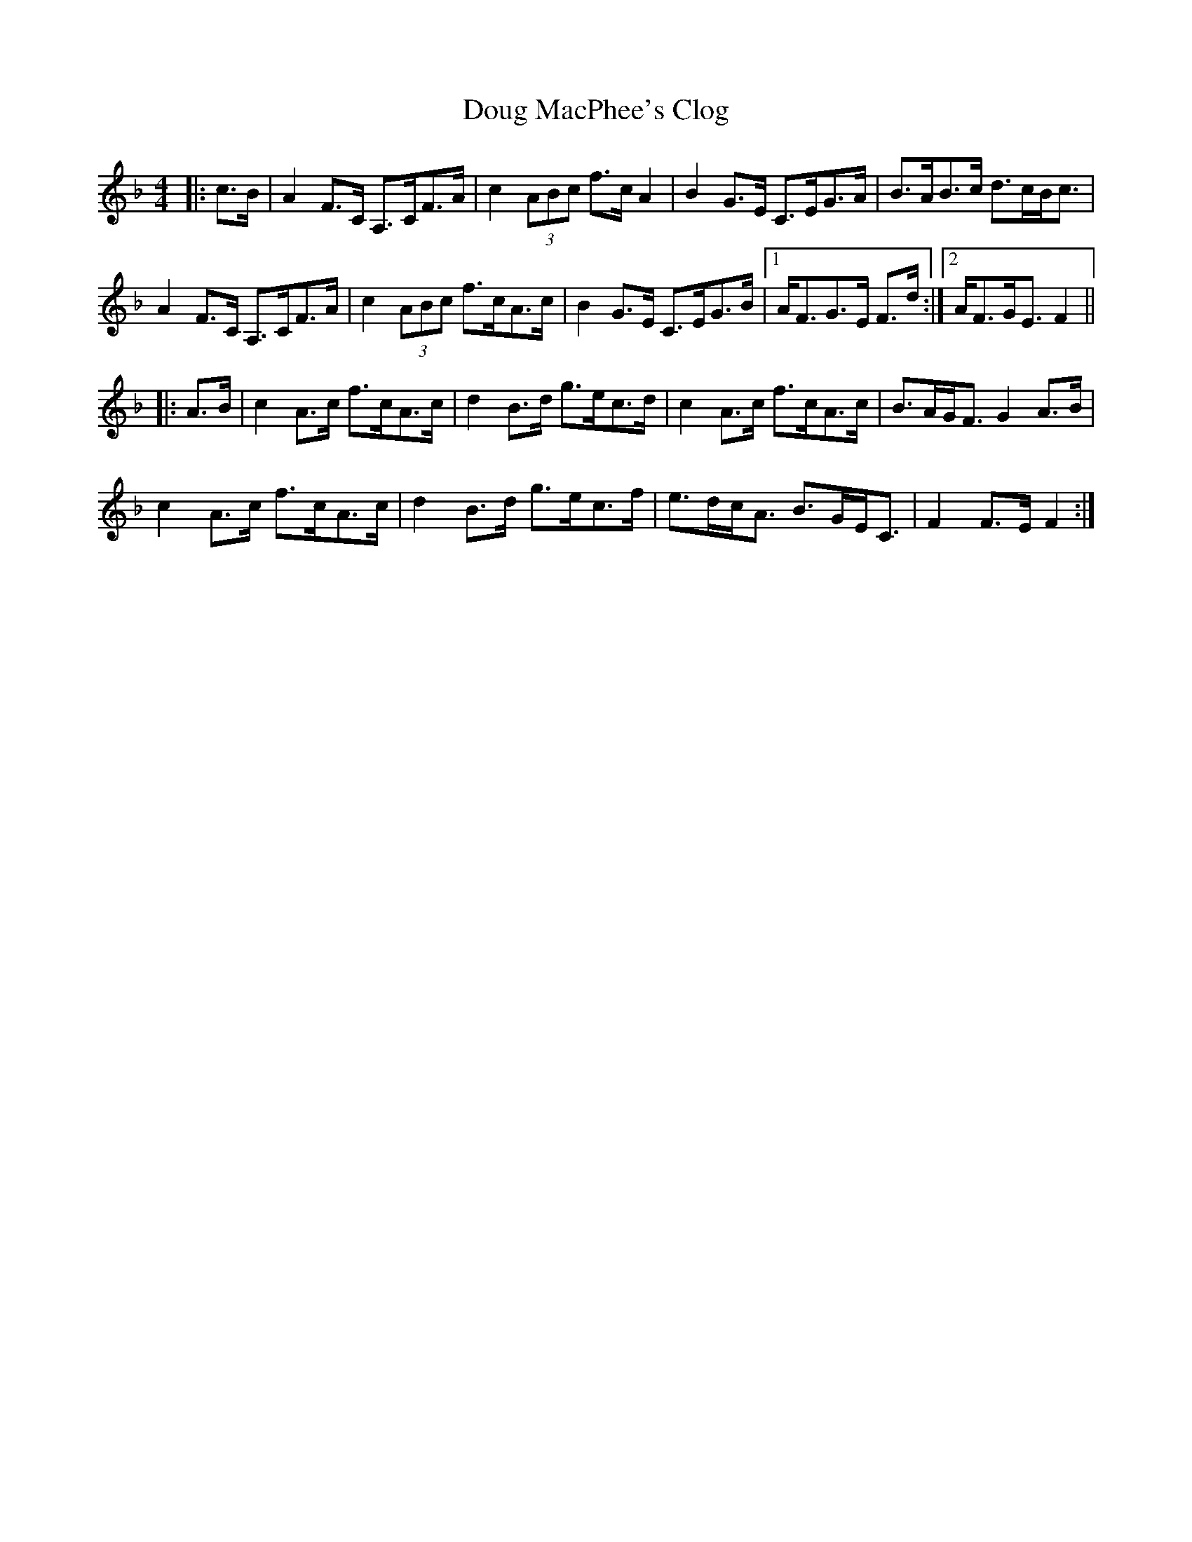 X: 10595
T: Doug MacPhee's Clog
R: hornpipe
M: 4/4
K: Fmajor
|:c>B|A2 F>C A,>CF>A|c2 (3ABc f>c A2|B2 G>E C>EG>A|B>AB>c d>cB<c|
A2 F>C A,>CF>A|c2 (3ABc f>cA>c|B2 G>E C>EG>B|1 A<FG>E F>d:|2 A<FG<E F2||
|:A>B|c2 A>c f>cA>c|d2 B>d g>ec>d|c2 A>c f>cA>c|B>AG<F G2 A>B|
c2 A>c f>cA>c|d2 B>d g>ec>f|e>dc<A B>GE<C|F2 F>E F2:|

